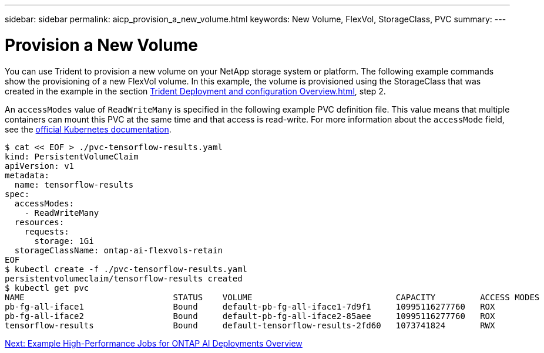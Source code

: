 ---
sidebar: sidebar
permalink: aicp_provision_a_new_volume.html
keywords: New Volume, FlexVol, StorageClass, PVC
summary:
---

= Provision a New Volume
:hardbreaks:
:nofooter:
:icons: font
:linkattrs:
:imagesdir: ./media/

//
// This file was created with NDAC Version 2.0 (August 17, 2020)
//
// 2020-08-18 15:53:14.460115
//

[.lead]
You can use Trident to provision a new volume on your NetApp storage system or platform. The following example commands show the provisioning of a new FlexVol volume. In this example, the volume is provisioned using the StorageClass that was created in the example in the section link:aicp_netapp_trident_deployment_and_configuration_overview.html[Trident Deployment and configuration Overview.html], step 2.

An `accessModes` value of `ReadWriteMany` is specified in the following example PVC definition file. This value means that multiple containers can mount this PVC at the same time and that access is read-write. For more information about the `accessMode` field, see the https://kubernetes.io/docs/concepts/storage/persistent-volumes/[official Kubernetes documentation^].

....
$ cat << EOF > ./pvc-tensorflow-results.yaml
kind: PersistentVolumeClaim
apiVersion: v1
metadata:
  name: tensorflow-results
spec:
  accessModes:
    - ReadWriteMany
  resources:
    requests:
      storage: 1Gi
  storageClassName: ontap-ai-flexvols-retain
EOF
$ kubectl create -f ./pvc-tensorflow-results.yaml
persistentvolumeclaim/tensorflow-results created
$ kubectl get pvc
NAME                              STATUS    VOLUME                             CAPACITY         ACCESS MODES   STORAGECLASS                        AGE
pb-fg-all-iface1                  Bound     default-pb-fg-all-iface1-7d9f1     10995116277760   ROX            ontap-ai-flexgroups-retain-iface1   26h
pb-fg-all-iface2                  Bound     default-pb-fg-all-iface2-85aee     10995116277760   ROX            ontap-ai-flexgroups-retain-iface2   26h
tensorflow-results                Bound     default-tensorflow-results-2fd60   1073741824       RWX            ontap-ai-flexvols-retain            25h
....

link:aicp_example_high-aicp_example_kubeflow_operations_and_tasks_overview.html[Next: Example High-Performance Jobs for ONTAP AI Deployments Overview]
